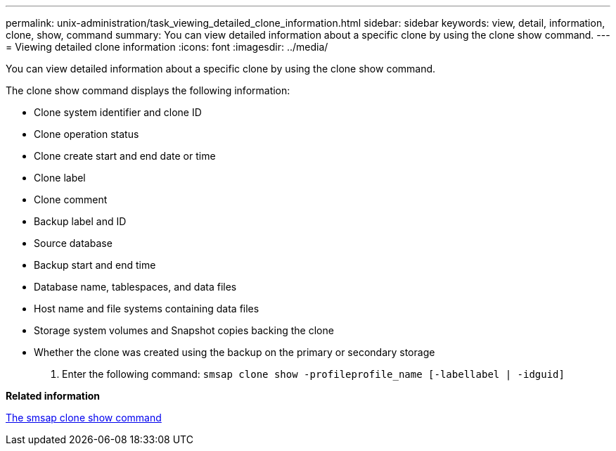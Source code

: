 ---
permalink: unix-administration/task_viewing_detailed_clone_information.html
sidebar: sidebar
keywords: view, detail, information, clone, show, command
summary: You can view detailed information about a specific clone by using the clone show command.
---
= Viewing detailed clone information
:icons: font
:imagesdir: ../media/

[.lead]
You can view detailed information about a specific clone by using the clone show command.

The clone show command displays the following information:

* Clone system identifier and clone ID
* Clone operation status
* Clone create start and end date or time
* Clone label
* Clone comment
* Backup label and ID
* Source database
* Backup start and end time
* Database name, tablespaces, and data files
* Host name and file systems containing data files
* Storage system volumes and Snapshot copies backing the clone
* Whether the clone was created using the backup on the primary or secondary storage

. Enter the following command: `smsap clone show -profileprofile_name [-labellabel | -idguid]`

*Related information*

xref:reference_the_smosmsapclone_show_command.adoc[The smsap clone show command]
